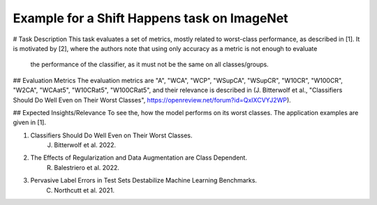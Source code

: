 Example for a Shift Happens task on ImageNet
==============================================
# Task Description
This task evaluates a set of metrics, mostly related to worst-class performance, as described in [1].
It is motivated by [2], where the authors note that using only accuracy as a metric is not enough to evaluate
 the performance of the classifier, as it must not be the same on all classes/groups.

## Evaluation Metrics
The evaluation metrics are "A", "WCA", "WCP", "WSupCA", "WSupCR",  "W10CR", "W100CR", "W2CA", "WCAat5", "W10CRat5", "W100CRat5", and their relevance is described in (J. Bitterwolf et al., "Classifiers Should Do Well Even on Their Worst Classes", https://openreview.net/forum?id=QxIXCVYJ2WP).

## Expected Insights/Relevance
To see the, how the model performs on its worst classes. The application examples are given in [1].


1. Classifiers Should Do Well Even on Their Worst Classes.
    J. Bitterwolf et al. 2022.

2. The Effects of Regularization and Data Augmentation are Class Dependent.
    R. Balestriero et al. 2022.

3. Pervasive Label Errors in Test Sets Destabilize Machine Learning Benchmarks.
    C. Northcutt et al. 2021.

